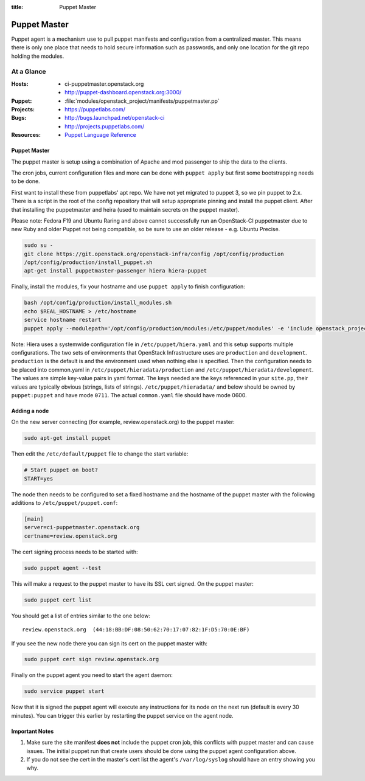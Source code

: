 :title: Puppet Master

.. _puppet-master:

Puppet Master
#############

Puppet agent is a mechanism use to pull puppet manifests and configuration
from a centralized master. This means there is only one place that needs to
hold secure information such as passwords, and only one location for the git
repo holding the modules.

At a Glance
===========

:Hosts:
  * ci-puppetmaster.openstack.org
  * http://puppet-dashboard.openstack.org:3000/
:Puppet:
  * :file:`modules/openstack_project/manifests/puppetmaster.pp`
:Projects:
  * https://puppetlabs.com/
:Bugs:
  * http://bugs.launchpad.net/openstack-ci
  * http://projects.puppetlabs.com/
:Resources:
  * `Puppet Language Reference <http://docs.puppetlabs.com/references/2.7.latest/type.html>`_

Puppet Master
-------------

The puppet master is setup using a combination of Apache and mod passenger to
ship the data to the clients.

The cron jobs, current configuration files and more can be done with ``puppet
apply`` but first some bootstrapping needs to be done.

First want to install these from puppetlabs' apt repo. We have not yet migrated
to puppet 3, so we pin puppet to 2.x. There is a script in the root of the
config repository that will setup appropriate pinning and install the puppet
client. After that installing the puppetmaster and heira (used to maintain
secrets on the puppet master).

Please note: Fedora F19 and Ubuntu Raring and above cannot successfully run an
OpenStack-CI puppetmaster due to new Ruby and older Puppet not being
compatible, so be sure to use an older release - e.g. Ubuntu Precise.

.. code-block:: bash

   sudo su -
   git clone https://git.openstack.org/openstack-infra/config /opt/config/production
   /opt/config/production/install_puppet.sh
   apt-get install puppetmaster-passenger hiera hiera-puppet

Finally, install the modules, fix your hostname and use ``puppet apply`` to
finish configuration:

.. code-block:: bash

   bash /opt/config/production/install_modules.sh
   echo $REAL_HOSTNAME > /etc/hostname
   service hostname restart
   puppet apply --modulepath='/opt/config/production/modules:/etc/puppet/modules' -e 'include openstack_project::puppetmaster'

Note: Hiera uses a systemwide configuration file in ``/etc/puppet/hiera.yaml``
and this setup supports multiple configurations. The two sets of environments
that OpenStack Infrastructure uses are ``production`` and ``development``.
``production`` is the default is and the environment used when nothing else is
specified. Then the configuration needs to be placed into common.yaml in
``/etc/puppet/hieradata/production`` and ``/etc/puppet/hieradata/development``.
The values are simple key-value pairs in yaml format. The keys needed are the
keys referenced in your ``site.pp``, their values are typically obvious
(strings, lists of strings). ``/etc/puppet/hieradata/`` and below should be
owned by ``puppet:puppet`` and have mode ``0711``. The actual ``common.yaml``
file should have mode 0600.

Adding a node
-------------

On the new server connecting (for example, review.openstack.org) to the puppet master:

.. code-block:: bash

  sudo apt-get install puppet

Then edit the ``/etc/default/puppet`` file to change the start variable:

.. code-block:: ini

  # Start puppet on boot?
  START=yes

The node then needs to be configured to set a fixed hostname and the hostname
of the puppet master with the following additions to ``/etc/puppet/puppet.conf``:

.. code-block:: ini

   [main]
   server=ci-puppetmaster.openstack.org
   certname=review.openstack.org

The cert signing process needs to be started with:

.. code-block:: bash

  sudo puppet agent --test

This will make a request to the puppet master to have its SSL cert signed.
On the puppet master:

.. code-block:: bash

  sudo puppet cert list

You should get a list of entries similar to the one below::

  review.openstack.org  (44:18:BB:DF:08:50:62:70:17:07:82:1F:D5:70:0E:BF)

If you see the new node there you can sign its cert on the puppet master with:

.. code-block:: bash

  sudo puppet cert sign review.openstack.org

Finally on the puppet agent you need to start the agent daemon:

.. code-block:: bash

   sudo service puppet start

Now that it is signed the puppet agent will execute any instructions for its
node on the next run (default is every 30 minutes).  You can trigger this
earlier by restarting the puppet service on the agent node.

Important Notes
---------------

#. Make sure the site manifest **does not** include the puppet cron job, this
   conflicts with puppet master and can cause issues.  The initial puppet run
   that create users should be done using the puppet agent configuration above.

#. If you do not see the cert in the master's cert list the agent's
   ``/var/log/syslog`` should have an entry showing you why.
